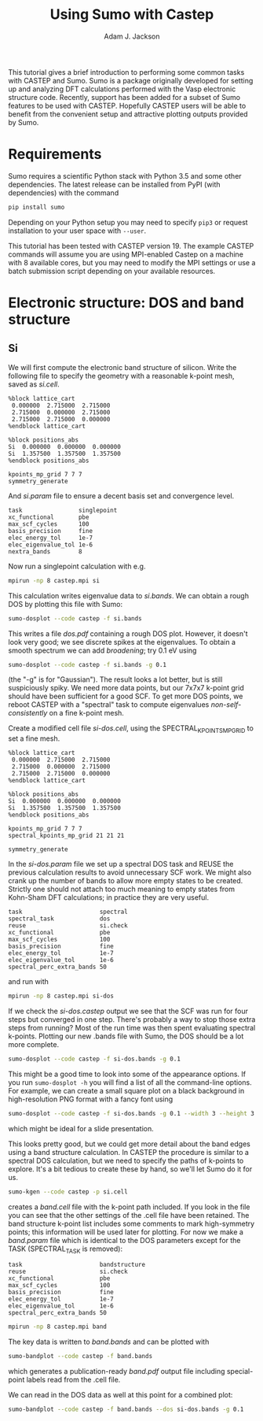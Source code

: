 #+TITLE: Using Sumo with Castep
#+AUTHOR: Adam J. Jackson

This tutorial gives a brief introduction to performing some common
tasks with CASTEP and Sumo. Sumo is a package originally developed for
setting up and analyzing DFT calculations performed with the Vasp
electronic structure code. Recently, support has been added for a
subset of Sumo features to be used with CASTEP. Hopefully CASTEP users
will be able to benefit from the convenient setup and attractive
plotting outputs provided by Sumo.

* Requirements

  Sumo requires a scientific Python stack with Python 3.5 and some
  other dependencies. The latest release can be installed from PyPI
  (with dependencies) with the command

  #+begin_src bash
  pip install sumo
  #+end_src

  Depending on your Python setup you may need to specify =pip3= or
  request installation to your user space with =--user=.

  This tutorial has been tested with CASTEP version 19.
  The example CASTEP commands will assume you are using MPI-enabled
  Castep on a machine with 8 available cores, but you may need to
  modify the MPI settings or use a batch submission script depending
  on your available resources.

* Electronic structure: DOS and band structure

** Si

   We will first compute the electronic band structure of
   silicon. Write the following file to specify the geometry with
   a reasonable k-point mesh, saved as /si.cell/.

   #+begin_example
     %block lattice_cart
      0.000000  2.715000  2.715000
      2.715000  0.000000  2.715000
      2.715000  2.715000  0.000000
     %endblock lattice_cart

     %block positions_abs
     Si  0.000000  0.000000  0.000000
     Si  1.357500  1.357500  1.357500
     %endblock positions_abs

     kpoints_mp_grid 7 7 7
     symmetry_generate
   #+end_example

   And /si.param/ file to ensure a decent basis set and convergence level.

   #+begin_example
     task                singlepoint
     xc_functional       pbe
     max_scf_cycles      100
     basis_precision     fine
     elec_energy_tol     1e-7
     elec_eigenvalue_tol 1e-6
     nextra_bands        8
   #+end_example

   Now run a singlepoint calculation with e.g.

   #+begin_src bash
   mpirun -np 8 castep.mpi si
   #+end_src

   This calculation writes eigenvalue data to /si.bands/. We can
   obtain a rough DOS by plotting this file with Sumo:

   #+begin_src bash
     sumo-dosplot --code castep -f si.bands
   #+end_src

   This writes a file /dos.pdf/ containing a rough DOS plot. However,
   it doesn't look very good; we see discrete spikes at the
   eigenvalues. To obtain a smooth spectrum we can add /broadening/;
   try 0.1 eV using

   #+begin_src bash
     sumo-dosplot --code castep -f si.bands -g 0.1
   #+end_src

   (the "-g" is for "Gaussian"). The result looks a lot better, but is
   still suspiciously spiky. We need more data points, but our 7x7x7
   k-point grid should have been sufficient for a good SCF. To get
   more DOS points, we reboot CASTEP with a "spectral" task to compute
   eigenvalues /non-self-consistently/ on a fine k-point mesh.

   Create a modified cell file /si-dos.cell/, using the
   SPECTRAL_KPOINTS_MP_GRID to set a fine mesh.

   #+begin_example
     %block lattice_cart
      0.000000  2.715000  2.715000
      2.715000  0.000000  2.715000
      2.715000  2.715000  0.000000
     %endblock lattice_cart

     %block positions_abs
     Si  0.000000  0.000000  0.000000
     Si  1.357500  1.357500  1.357500
     %endblock positions_abs

     kpoints_mp_grid 7 7 7
     spectral_kpoints_mp_grid 21 21 21

     symmetry_generate
   #+end_example

   In the /si-dos.param/ file we set up a spectral DOS task and REUSE
   the previous calculation results to avoid unnecessary SCF work.  We
   might also crank up the number of bands to allow more empty states
   to be created. Strictly one should not attach too much meaning to
   empty states from Kohn-Sham DFT calculations; in practice they are
   very useful.

   #+begin_example
     task                      spectral
     spectral_task             dos
     reuse                     si.check
     xc_functional             pbe
     max_scf_cycles            100
     basis_precision           fine
     elec_energy_tol           1e-7
     elec_eigenvalue_tol       1e-6
     spectral_perc_extra_bands 50
   #+end_example

   and run with

   #+begin_src bash
   mpirun -np 8 castep.mpi si-dos
   #+end_src

   If we check the /si-dos.castep/ output we see that the SCF was run
   for four steps but converged in one step. There's probably a way to
   stop those extra steps from running? Most of the run time was then
   spent evaluating spectral k-points. Plotting our new .bands file
   with Sumo, the DOS should be a lot more complete.

   #+begin_src bash
     sumo-dosplot --code castep -f si-dos.bands -g 0.1
   #+end_src

   This might be a good time to look into some of the appearance
   options. If you run =sumo-dosplot -h= you will find a list of all
   the command-line options. For example, we can create a small square
   plot on a black background in high-resolution PNG format with a
   fancy font using

   #+begin_src bash
     sumo-dosplot --code castep -f si-dos.bands -g 0.1 --width 3 --height 3 --style dark_background --format PNG --dpi 300 --font 'Lobster Two' --no-legend
   #+end_src   

   which might be ideal for a slide presentation.

   This looks pretty good, but we could get more detail about the band
   edges using a band structure calculation. In CASTEP the procedure
   is similar to a spectral DOS calculation, but we need to specify
   the paths of k-points to explore. It's a bit tedious to create
   these by hand, so we'll let Sumo do it for us.

   #+begin_src bash
     sumo-kgen --code castep -p si.cell
   #+end_src

   creates a /band.cell/ file with the k-point path included. If you
   look in the file you can see that the other settings of the .cell
   file have been retained. The band structure k-point list includes
   some comments to mark high-symmetry points; this information will
   be used later for plotting. For now we make a /band.param/ file
   which is identical to the DOS parameters except for the
   TASK (SPECTRAL_TASK is removed):

   #+begin_example
     task                      bandstructure
     reuse                     si.check
     xc_functional             pbe
     max_scf_cycles            100
     basis_precision           fine
     elec_energy_tol           1e-7
     elec_eigenvalue_tol       1e-6
     spectral_perc_extra_bands 50
   #+end_example

   #+begin_src bash
   mpirun -np 8 castep.mpi band
   #+end_src

   The key data is written to /band.bands/ and can be plotted with

   #+begin_src bash
   sumo-bandplot --code castep -f band.bands
   #+end_src

   which generates a publication-ready /band.pdf/ output file
   including special-point labels read from the .cell file.

   We can read in the DOS data as well at this point for a combined plot:

   #+begin_src bash
   sumo-bandplot --code castep -f band.bands --dos si-dos.bands -g 0.1
   #+end_src
